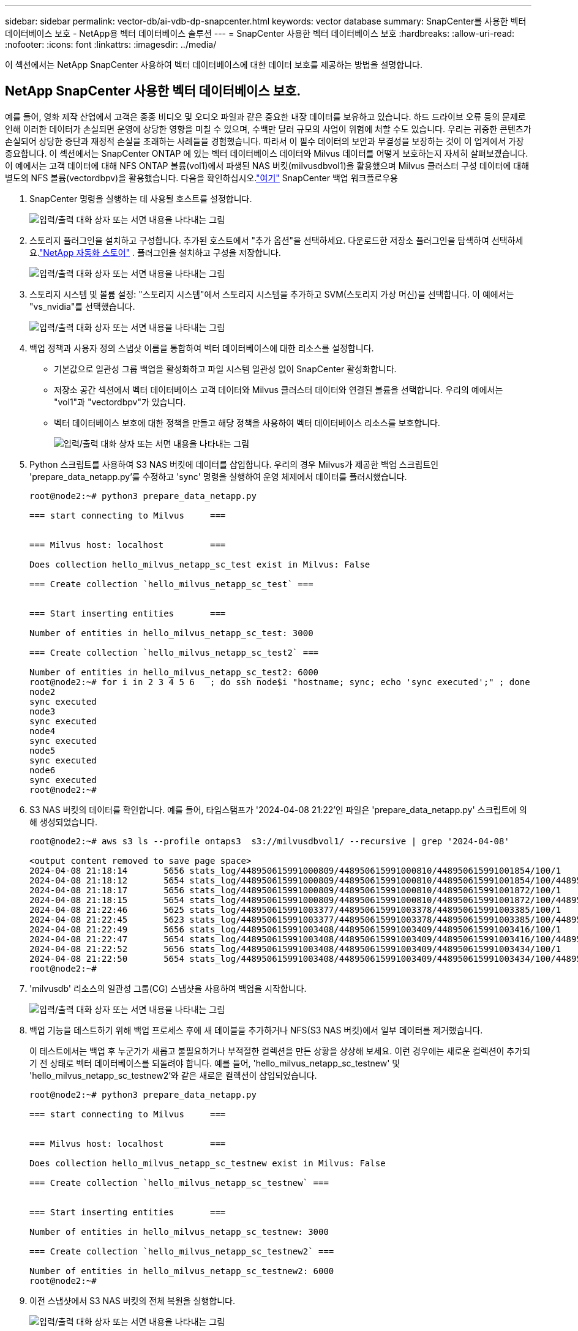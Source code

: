 ---
sidebar: sidebar 
permalink: vector-db/ai-vdb-dp-snapcenter.html 
keywords: vector database 
summary: SnapCenter를 사용한 벡터 데이터베이스 보호 - NetApp용 벡터 데이터베이스 솔루션 
---
= SnapCenter 사용한 벡터 데이터베이스 보호
:hardbreaks:
:allow-uri-read: 
:nofooter: 
:icons: font
:linkattrs: 
:imagesdir: ../media/


[role="lead"]
이 섹션에서는 NetApp SnapCenter 사용하여 벡터 데이터베이스에 대한 데이터 보호를 제공하는 방법을 설명합니다.



== NetApp SnapCenter 사용한 벡터 데이터베이스 보호.

예를 들어, 영화 제작 산업에서 고객은 종종 비디오 및 오디오 파일과 같은 중요한 내장 데이터를 보유하고 있습니다.  하드 드라이브 오류 등의 문제로 인해 이러한 데이터가 손실되면 운영에 상당한 영향을 미칠 수 있으며, 수백만 달러 규모의 사업이 위험에 처할 수도 있습니다.  우리는 귀중한 콘텐츠가 손실되어 상당한 중단과 재정적 손실을 초래하는 사례들을 경험했습니다.  따라서 이 필수 데이터의 보안과 무결성을 보장하는 것이 이 업계에서 가장 중요합니다.  이 섹션에서는 SnapCenter ONTAP 에 있는 벡터 데이터베이스 데이터와 Milvus 데이터를 어떻게 보호하는지 자세히 살펴보겠습니다.  이 예에서는 고객 데이터에 대해 NFS ONTAP 볼륨(vol1)에서 파생된 NAS 버킷(milvusdbvol1)을 활용했으며 Milvus 클러스터 구성 데이터에 대해 별도의 NFS 볼륨(vectordbpv)을 활용했습니다. 다음을 확인하십시오.link:https://docs.netapp.com/us-en/snapcenter-47/protect-sco/backup-workflow.html["여기"] SnapCenter 백업 워크플로우용

. SnapCenter 명령을 실행하는 데 사용될 호스트를 설정합니다.
+
image:sc-host-setup.png["입력/출력 대화 상자 또는 서면 내용을 나타내는 그림"]

. 스토리지 플러그인을 설치하고 구성합니다.  추가된 호스트에서 "추가 옵션"을 선택하세요.  다운로드한 저장소 플러그인을 탐색하여 선택하세요.link:https://automationstore.netapp.com/snap-detail.shtml?packUuid=Storage&packVersion=1.0["NetApp 자동화 스토어"] .  플러그인을 설치하고 구성을 저장합니다.
+
image:sc-storage-plugin.png["입력/출력 대화 상자 또는 서면 내용을 나타내는 그림"]

. 스토리지 시스템 및 볼륨 설정: "스토리지 시스템"에서 스토리지 시스템을 추가하고 SVM(스토리지 가상 머신)을 선택합니다.  이 예에서는 "vs_nvidia"를 선택했습니다.
+
image:sc-storage-system.png["입력/출력 대화 상자 또는 서면 내용을 나타내는 그림"]

. 백업 정책과 사용자 정의 스냅샷 이름을 통합하여 벡터 데이터베이스에 대한 리소스를 설정합니다.
+
** 기본값으로 일관성 그룹 백업을 활성화하고 파일 시스템 일관성 없이 SnapCenter 활성화합니다.
** 저장소 공간 섹션에서 벡터 데이터베이스 고객 데이터와 Milvus 클러스터 데이터와 연결된 볼륨을 선택합니다.  우리의 예에서는 "vol1"과 "vectordbpv"가 있습니다.
** 벡터 데이터베이스 보호에 대한 정책을 만들고 해당 정책을 사용하여 벡터 데이터베이스 리소스를 보호합니다.
+
image:sc-resource-vectordatabase.png["입력/출력 대화 상자 또는 서면 내용을 나타내는 그림"]



. Python 스크립트를 사용하여 S3 NAS 버킷에 데이터를 삽입합니다.  우리의 경우 Milvus가 제공한 백업 스크립트인 'prepare_data_netapp.py'를 수정하고 'sync' 명령을 실행하여 운영 체제에서 데이터를 플러시했습니다.
+
[source, python]
----
root@node2:~# python3 prepare_data_netapp.py

=== start connecting to Milvus     ===


=== Milvus host: localhost         ===

Does collection hello_milvus_netapp_sc_test exist in Milvus: False

=== Create collection `hello_milvus_netapp_sc_test` ===


=== Start inserting entities       ===

Number of entities in hello_milvus_netapp_sc_test: 3000

=== Create collection `hello_milvus_netapp_sc_test2` ===

Number of entities in hello_milvus_netapp_sc_test2: 6000
root@node2:~# for i in 2 3 4 5 6   ; do ssh node$i "hostname; sync; echo 'sync executed';" ; done
node2
sync executed
node3
sync executed
node4
sync executed
node5
sync executed
node6
sync executed
root@node2:~#
----
. S3 NAS 버킷의 데이터를 확인합니다.  예를 들어, 타임스탬프가 '2024-04-08 21:22'인 파일은 'prepare_data_netapp.py' 스크립트에 의해 생성되었습니다.
+
[source, bash]
----
root@node2:~# aws s3 ls --profile ontaps3  s3://milvusdbvol1/ --recursive | grep '2024-04-08'

<output content removed to save page space>
2024-04-08 21:18:14       5656 stats_log/448950615991000809/448950615991000810/448950615991001854/100/1
2024-04-08 21:18:12       5654 stats_log/448950615991000809/448950615991000810/448950615991001854/100/448950615990800869
2024-04-08 21:18:17       5656 stats_log/448950615991000809/448950615991000810/448950615991001872/100/1
2024-04-08 21:18:15       5654 stats_log/448950615991000809/448950615991000810/448950615991001872/100/448950615990800876
2024-04-08 21:22:46       5625 stats_log/448950615991003377/448950615991003378/448950615991003385/100/1
2024-04-08 21:22:45       5623 stats_log/448950615991003377/448950615991003378/448950615991003385/100/448950615990800899
2024-04-08 21:22:49       5656 stats_log/448950615991003408/448950615991003409/448950615991003416/100/1
2024-04-08 21:22:47       5654 stats_log/448950615991003408/448950615991003409/448950615991003416/100/448950615990800906
2024-04-08 21:22:52       5656 stats_log/448950615991003408/448950615991003409/448950615991003434/100/1
2024-04-08 21:22:50       5654 stats_log/448950615991003408/448950615991003409/448950615991003434/100/448950615990800913
root@node2:~#
----
. 'milvusdb' 리소스의 일관성 그룹(CG) 스냅샷을 사용하여 백업을 시작합니다.
+
image:sc-backup-vector-database.png["입력/출력 대화 상자 또는 서면 내용을 나타내는 그림"]

. 백업 기능을 테스트하기 위해 백업 프로세스 후에 새 테이블을 추가하거나 NFS(S3 NAS 버킷)에서 일부 데이터를 제거했습니다.
+
이 테스트에서는 백업 후 누군가가 새롭고 불필요하거나 부적절한 컬렉션을 만든 상황을 상상해 보세요.  이런 경우에는 새로운 컬렉션이 추가되기 전 상태로 벡터 데이터베이스를 되돌려야 합니다.  예를 들어, 'hello_milvus_netapp_sc_testnew' 및 'hello_milvus_netapp_sc_testnew2'와 같은 새로운 컬렉션이 삽입되었습니다.

+
[source, python]
----
root@node2:~# python3 prepare_data_netapp.py

=== start connecting to Milvus     ===


=== Milvus host: localhost         ===

Does collection hello_milvus_netapp_sc_testnew exist in Milvus: False

=== Create collection `hello_milvus_netapp_sc_testnew` ===


=== Start inserting entities       ===

Number of entities in hello_milvus_netapp_sc_testnew: 3000

=== Create collection `hello_milvus_netapp_sc_testnew2` ===

Number of entities in hello_milvus_netapp_sc_testnew2: 6000
root@node2:~#
----
. 이전 스냅샷에서 S3 NAS 버킷의 전체 복원을 실행합니다.
+
image:sc-restore-vector-database.png["입력/출력 대화 상자 또는 서면 내용을 나타내는 그림"]

. Python 스크립트를 사용하여 'hello_milvus_netapp_sc_test' 및 'hello_milvus_netapp_sc_test2' 컬렉션의 데이터를 확인합니다.
+
[source, python]
----
root@node2:~# python3 verify_data_netapp.py

=== start connecting to Milvus     ===


=== Milvus host: localhost         ===

Does collection hello_milvus_netapp_sc_test exist in Milvus: True
{'auto_id': False, 'description': 'hello_milvus_netapp_sc_test', 'fields': [{'name': 'pk', 'description': '', 'type': <DataType.INT64: 5>, 'is_primary': True, 'auto_id': False}, {'name': 'random', 'description': '', 'type': <DataType.DOUBLE: 11>}, {'name': 'var', 'description': '', 'type': <DataType.VARCHAR: 21>, 'params': {'max_length': 65535}}, {'name': 'embeddings', 'description': '', 'type': <DataType.FLOAT_VECTOR: 101>, 'params': {'dim': 8}}]}
Number of entities in Milvus: hello_milvus_netapp_sc_test : 3000

=== Start Creating index IVF_FLAT  ===


=== Start loading                  ===


=== Start searching based on vector similarity ===

hit: id: 2998, distance: 0.0, entity: {'random': 0.9728033590489911}, random field: 0.9728033590489911
hit: id: 1262, distance: 0.08883658051490784, entity: {'random': 0.2978858685751561}, random field: 0.2978858685751561
hit: id: 1265, distance: 0.09590047597885132, entity: {'random': 0.3042039939240304}, random field: 0.3042039939240304
hit: id: 2999, distance: 0.0, entity: {'random': 0.02316334456872482}, random field: 0.02316334456872482
hit: id: 1580, distance: 0.05628091096878052, entity: {'random': 0.3855988746044062}, random field: 0.3855988746044062
hit: id: 2377, distance: 0.08096685260534286, entity: {'random': 0.8745922204004368}, random field: 0.8745922204004368
search latency = 0.2832s

=== Start querying with `random > 0.5` ===

query result:
-{'random': 0.6378742006852851, 'embeddings': [0.20963514, 0.39746657, 0.12019053, 0.6947492, 0.9535575, 0.5454552, 0.82360446, 0.21096309], 'pk': 0}
search latency = 0.2257s

=== Start hybrid searching with `random > 0.5` ===

hit: id: 2998, distance: 0.0, entity: {'random': 0.9728033590489911}, random field: 0.9728033590489911
hit: id: 747, distance: 0.14606499671936035, entity: {'random': 0.5648774800635661}, random field: 0.5648774800635661
hit: id: 2527, distance: 0.1530652642250061, entity: {'random': 0.8928974315571507}, random field: 0.8928974315571507
hit: id: 2377, distance: 0.08096685260534286, entity: {'random': 0.8745922204004368}, random field: 0.8745922204004368
hit: id: 2034, distance: 0.20354536175727844, entity: {'random': 0.5526117606328499}, random field: 0.5526117606328499
hit: id: 958, distance: 0.21908017992973328, entity: {'random': 0.6647383716417955}, random field: 0.6647383716417955
search latency = 0.5480s
Does collection hello_milvus_netapp_sc_test2 exist in Milvus: True
{'auto_id': True, 'description': 'hello_milvus_netapp_sc_test2', 'fields': [{'name': 'pk', 'description': '', 'type': <DataType.INT64: 5>, 'is_primary': True, 'auto_id': True}, {'name': 'random', 'description': '', 'type': <DataType.DOUBLE: 11>}, {'name': 'var', 'description': '', 'type': <DataType.VARCHAR: 21>, 'params': {'max_length': 65535}}, {'name': 'embeddings', 'description': '', 'type': <DataType.FLOAT_VECTOR: 101>, 'params': {'dim': 8}}]}
Number of entities in Milvus: hello_milvus_netapp_sc_test2 : 6000

=== Start Creating index IVF_FLAT  ===


=== Start loading                  ===


=== Start searching based on vector similarity ===

hit: id: 448950615990642008, distance: 0.07805602252483368, entity: {'random': 0.5326684390871348}, random field: 0.5326684390871348
hit: id: 448950615990645009, distance: 0.07805602252483368, entity: {'random': 0.5326684390871348}, random field: 0.5326684390871348
hit: id: 448950615990640618, distance: 0.13562293350696564, entity: {'random': 0.7864676926688837}, random field: 0.7864676926688837
hit: id: 448950615990642314, distance: 0.10414951294660568, entity: {'random': 0.2209597460821181}, random field: 0.2209597460821181
hit: id: 448950615990645315, distance: 0.10414951294660568, entity: {'random': 0.2209597460821181}, random field: 0.2209597460821181
hit: id: 448950615990640004, distance: 0.11571306735277176, entity: {'random': 0.7765521996186631}, random field: 0.7765521996186631
search latency = 0.2381s

=== Start querying with `random > 0.5` ===

query result:
-{'embeddings': [0.15983285, 0.72214717, 0.7414838, 0.44471496, 0.50356466, 0.8750043, 0.316556, 0.7871702], 'pk': 448950615990639798, 'random': 0.7820620141382767}
search latency = 0.3106s

=== Start hybrid searching with `random > 0.5` ===

hit: id: 448950615990642008, distance: 0.07805602252483368, entity: {'random': 0.5326684390871348}, random field: 0.5326684390871348
hit: id: 448950615990645009, distance: 0.07805602252483368, entity: {'random': 0.5326684390871348}, random field: 0.5326684390871348
hit: id: 448950615990640618, distance: 0.13562293350696564, entity: {'random': 0.7864676926688837}, random field: 0.7864676926688837
hit: id: 448950615990640004, distance: 0.11571306735277176, entity: {'random': 0.7765521996186631}, random field: 0.7765521996186631
hit: id: 448950615990643005, distance: 0.11571306735277176, entity: {'random': 0.7765521996186631}, random field: 0.7765521996186631
hit: id: 448950615990640402, distance: 0.13665105402469635, entity: {'random': 0.9742541034109935}, random field: 0.9742541034109935
search latency = 0.4906s
root@node2:~#
----
. 불필요하거나 부적절한 컬렉션이 더 이상 데이터베이스에 존재하지 않는지 확인하세요.
+
[source, python]
----
root@node2:~# python3 verify_data_netapp.py

=== start connecting to Milvus     ===


=== Milvus host: localhost         ===

Does collection hello_milvus_netapp_sc_testnew exist in Milvus: False
Traceback (most recent call last):
  File "/root/verify_data_netapp.py", line 37, in <module>
    recover_collection = Collection(recover_collection_name)
  File "/usr/local/lib/python3.10/dist-packages/pymilvus/orm/collection.py", line 137, in __init__
    raise SchemaNotReadyException(
pymilvus.exceptions.SchemaNotReadyException: <SchemaNotReadyException: (code=1, message=Collection 'hello_milvus_netapp_sc_testnew' not exist, or you can pass in schema to create one.)>
root@node2:~#
----


결론적으로, ONTAP 에 있는 벡터 데이터베이스 데이터와 Milvus 데이터를 보호하기 위해 NetApp의 SnapCenter 사용하면 고객에게 상당한 이점을 제공하며, 특히 영화 제작과 같이 데이터 무결성이 가장 중요한 산업의 고객에게 큰 이점을 제공합니다.  SnapCenter는 일관된 백업을 생성하고 전체 데이터 복원을 수행할 수 있는 기능을 통해 내장된 비디오 및 오디오 파일과 같은 중요한 데이터가 하드 드라이브 오류나 기타 문제로 인한 손실로부터 보호됩니다.  이는 운영 중단을 방지할 뿐만 아니라 상당한 재정적 손실로부터도 보호해줍니다.

이 섹션에서는 호스트 설정, 스토리지 플러그인 설치 및 구성, 사용자 정의 스냅샷 이름을 사용하여 벡터 데이터베이스에 대한 리소스 생성을 포함하여 ONTAP 에 있는 데이터를 보호하기 위해 SnapCenter 구성하는 방법을 보여주었습니다.  또한 일관성 그룹 스냅샷을 사용하여 백업을 수행하고 S3 NAS 버킷의 데이터를 검증하는 방법도 보여드렸습니다.

더 나아가, 백업 후 불필요하거나 부적절한 컬렉션이 생성되는 시나리오를 시뮬레이션했습니다.  이런 경우 SnapCenter는 이전 스냅샷에서 전체 복원을 수행할 수 있는 기능을 통해 벡터 데이터베이스를 새 컬렉션을 추가하기 전 상태로 되돌릴 수 있으므로 데이터베이스의 무결성을 유지할 수 있습니다.  특정 시점으로 데이터를 복원하는 기능은 고객에게 매우 귀중하며, 데이터가 안전할 뿐만 아니라 올바르게 유지 관리되고 있다는 확신을 제공합니다.  따라서 NetApp의 SnapCenter 제품은 고객에게 데이터 보호 및 관리를 위한 견고하고 안정적인 솔루션을 제공합니다.

